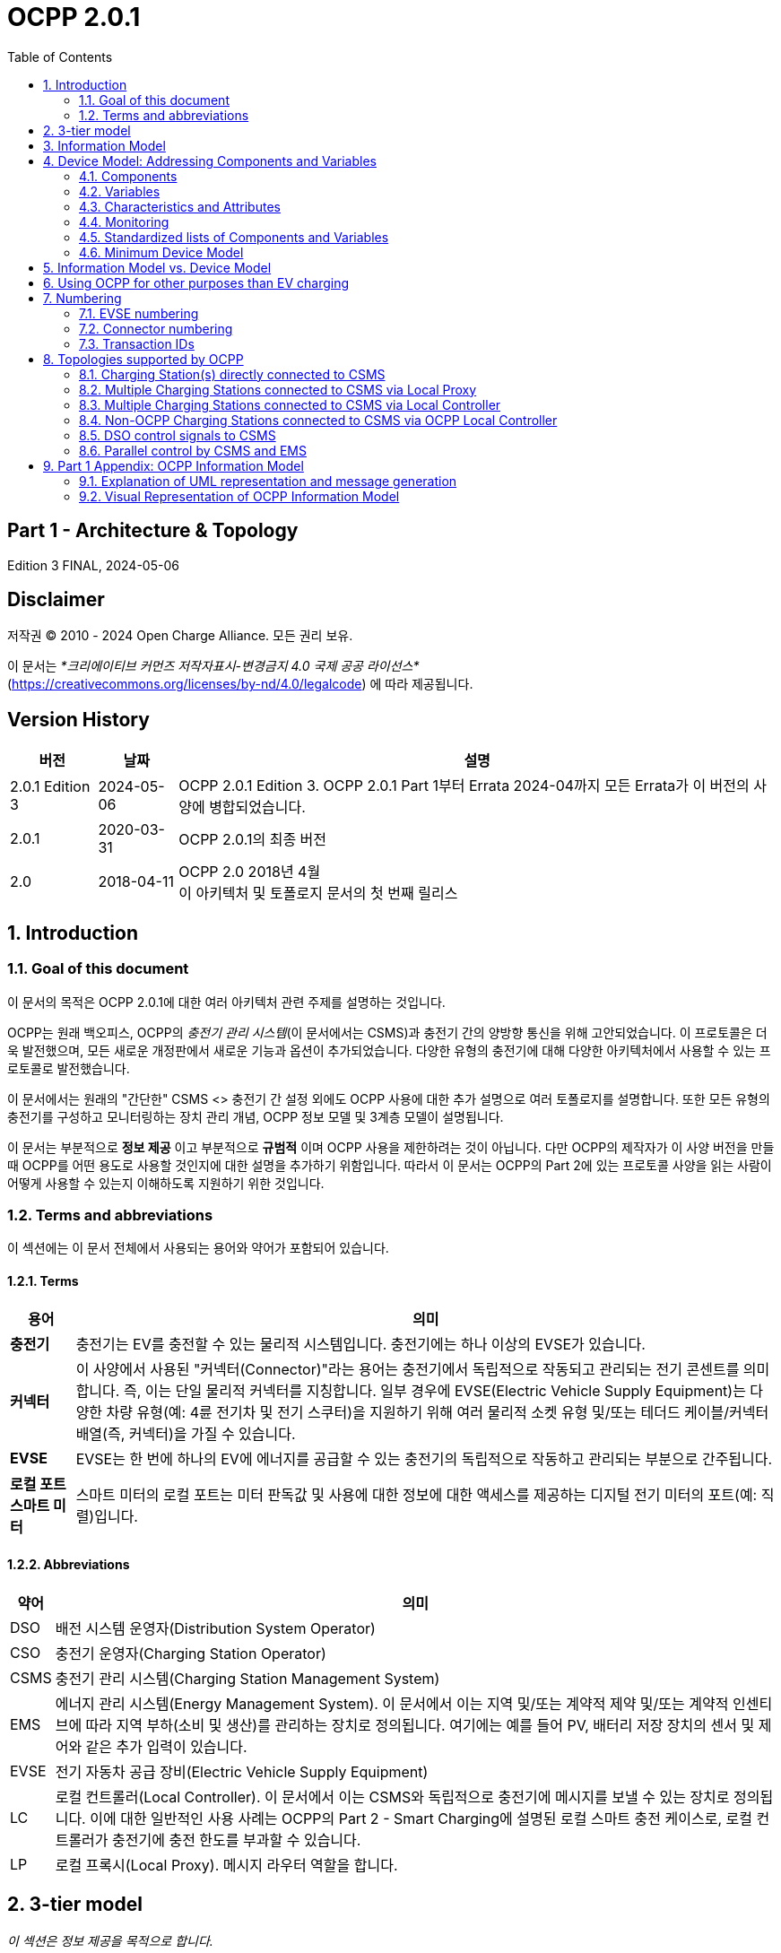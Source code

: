 = OCPP 2.0.1
:doctype: book
:toc: 
:toclevels: 2
:toc-title: Table of Contents
:icons: font
:icon-set: far

[discrete]
== Part 1 - Architecture & Topology

Edition 3 FINAL, 2024-05-06

<<<

[discrete]
== Disclaimer

저작권 © 2010 - 2024 Open Charge Alliance. 모든 권리 보유.

이 문서는 _*크리에이티브 커먼즈 저작자표시-변경금지 4.0 국제 공공 라이선스*_ +
(https://creativecommons.org/licenses/by-nd/4.0/legalcode) 에 따라 제공됩니다.

<<<

[discrete]
== Version History

[%autowidth.stretch,options="header,autowidth"]
|===
|버전 |날짜 |설명

|2.0.1 Edition 3 |2024-05-06 |OCPP 2.0.1 Edition 3. OCPP 2.0.1 Part 1부터 Errata 2024-04까지 모든 Errata가 이 버전의 사양에 병합되었습니다.
|2.0.1 |2020-03-31 |OCPP 2.0.1의 최종 버전
|2.0 |2018-04-11 |OCPP 2.0 2018년 4월 +
  이 아키텍처 및 토폴로지 문서의 첫 번째 릴리스
|===

:sectnums:
== Introduction

=== Goal of this document

이 문서의 목적은 OCPP 2.0.1에 대한 여러 아키텍처 관련 주제를 설명하는 것입니다.

OCPP는 원래 백오피스, OCPP의 _충전기 관리 시스템_(이 문서에서는 CSMS)과 충전기 간의 양방향 통신을 위해 고안되었습니다. 이 프로토콜은 더욱 발전했으며, 모든 새로운 개정판에서 새로운 기능과 옵션이 추가되었습니다. 다양한 유형의 충전기에 대해 다양한 아키텍처에서 사용할 수 있는 프로토콜로 발전했습니다.

이 문서에서는 원래의 "간단한" CSMS <> 충전기 간 설정 외에도 OCPP 사용에 대한 추가 설명으로 여러 토폴로지를 설명합니다. 또한 모든 유형의 충전기를 구성하고 모니터링하는 장치 관리 개념, OCPP 정보 모델 및 3계층 모델이 설명됩니다.

이 문서는 부분적으로 **정보 제공** 이고 부분적으로 **규범적** 이며 OCPP 사용을 제한하려는 것이 아닙니다. 다만 OCPP의 제작자가 이 사양 버전을 만들 때 OCPP를 어떤 용도로 사용할 것인지에 대한 설명을 추가하기 위함입니다. 따라서 이 문서는 OCPP의 Part 2에 있는 프로토콜 사양을 읽는 사람이 어떻게 사용할 수 있는지 이해하도록 지원하기 위한 것입니다.

=== Terms and abbreviations

이 섹션에는 이 문서 전체에서 사용되는 용어와 약어가 포함되어 있습니다.

==== Terms

[%autowidth.stretch,options="header,autowidth"]
|===
|용어 |의미
^s|충전기 |충전기는 EV를 충전할 수 있는 물리적 시스템입니다. 충전기에는 하나 이상의 EVSE가 있습니다.
^s|커넥터 |이 사양에서 사용된 "커넥터(Connector)"라는 용어는 충전기에서 독립적으로 작동되고 관리되는 전기 콘센트를 의미합니다. 즉, 이는 단일 물리적 커넥터를 지칭합니다. 일부 경우에 EVSE(Electric Vehicle Supply Equipment)는 다양한 차량 유형(예: 4륜 전기차 및 전기 스쿠터)을 지원하기 위해 여러 물리적 소켓 유형 및/또는 테더드 케이블/커넥터 배열(즉, 커넥터)을 가질 수 있습니다.
^s|EVSE |EVSE는 한 번에 하나의 EV에 에너지를 공급할 수 있는 충전기의 독립적으로 작동하고 관리되는 부분으로 간주됩니다.
^s|로컬 포트 ​​스마트 미터 |스마트 미터의 로컬 포트는 미터 판독값 및 사용에 대한 정보에 대한 액세스를 제공하는 디지털 전기 미터의 포트(예: 직렬)입니다.
|===

==== Abbreviations

[%autowidth.stretch,options="header,autowidth"]
|===
|약어 |의미

^|DSO |배전 시스템 운영자(Distribution System Operator)
^|CSO |충전기 운영자(Charging Station Operator)
^|CSMS |충전기 관리 시스템(Charging Station Management System)
^|EMS |에너지 관리 시스템(Energy Management System). 이 문서에서 이는 지역 및/또는 계약적 제약 및/또는 계약적 인센티브에 따라 지역 부하(소비 및 생산)를 관리하는 장치로 정의됩니다. 여기에는 예를 들어 PV, 배터리 저장 장치의 센서 및 제어와 같은 추가 입력이 있습니다.
^|EVSE |전기 자동차 공급 장비(Electric Vehicle Supply Equipment)
^|LC |로컬 컨트롤러(Local Controller). 이 문서에서 이는 CSMS와 독립적으로 충전기에 메시지를 보낼 수 있는 장치로 정의됩니다. 이에 대한 일반적인 사용 사례는 OCPP의 Part 2 - Smart Charging에 설명된 로컬 스마트 충전 케이스로, 로컬 컨트롤러가 충전기에 충전 한도를 부과할 수 있습니다.
^|LP |로컬 프록시(Local Proxy). 메시지 라우터 역할을 합니다.
|===

== 3-tier model

_이 섹션은 정보 제공을 목적으로 합니다._

OCPP 사양의 용어를 이해하려면 이 사양의 시작점을 이해하는 것이 중요합니다. OCPP 사양은 EV를 충전할 수 있는 물리적 시스템으로 충전기라는 용어를 사용합니다. 충전기에는 하나 이상의 EVSE(전기 자동차 공급 장비)가 있을 수 있습니다. EVSE는 한 번에 하나의 EV에 에너지를 공급할 수 있는 충전기의 일부로 간주됩니다. 이 사양에서 사용되는 커넥터라는 용어는 충전기에서 독립적으로 작동하고 관리되는 전기 콘센트를 말합니다. 즉, 이는 단일 물리적 커넥터에 해당합니다. 어떤 경우에는 EVSE에 여러 물리적 소켓 유형 및/또는 고정 케이블/커넥터 배열이 있어 다양한 차량 유형(예: 4륜 EV 및 전기 스쿠터)을 용이하게 할 수 있습니다. 이 설정을 3계층 모델이라고 하며 아래 그림에 시각화되어 있습니다.

.OCPP에서 사용되는 3계층 모델
image::part1/images/figure_1.png[OCPP에서 사용되는 3계층 모델]

[cols="^.^1s,10",%autowidth.stretch]
|===
|NOTE |이 섹션에서는 통신 목적으로 논리적 수준에서 충전 인프라를 설명합니다. 물리적 하드웨어에 매핑을 적용하고자 하지 않습니다. 이는 제조업체의 선택입니다. 예를 들어, EVSE는 충전기에 통합되어 해당 장치의 일부로 보일 수 있지만, 자체 케이스가 있고 충전기 물리적 엔티티 외부에 있을 수도 있습니다. 예를 들어 20개의 EVSE와 커넥터가 있는 충전 플라자가 1개의 충전기로 1개의 모뎀을 통해 CSMS와 통신하는 경우 OCPP에서 1개의 충전기로 간주됩니다.
|===
<<<

== Information Model

_이 섹션은 정보 제공을 목적으로 합니다._

OCPP 메시지의 복잡성이 커짐에 따라 OCPP 2.0.1은 OCPP의 메시지와 고유한 스키마에 대한 청사진인 _정보 모델_ 을 기반으로 합니다. 정보 모델이란 모든 속성을 가진 실제 객체를 설명하는 논리적 객체 집합을 의미합니다. 이는 프로토콜의 정보 구조에 대한 유익한 표현을 제공합니다. 또한 OCPP 내의 객체를 재사용 가능하게 만들고 메시지와 자동으로 생성된 메시지 스키마를 일관되게 정의할 수 있습니다(Part 3).

정보 모델은 도메인 모델 또는 핵심 모델이라고도 하는 모델로, OCPP 메시지와 데이터 유형이 생성되는 기반입니다. 이러한 데이터 유형은 OCPP 1.6 사양에서 추출되었으며 핵심 데이터 유형과 정규화된 데이터 유형이라고 합니다. 아래 그림은 정보 모델의 데이터 유형이 어떻게 구성되는지 보여줍니다.

Part 2 - Specification의 Datatypes 장에서 일부 데이터 유형에는 Common: 접두사가 있습니다. 이는 정보 모델에서 유래되었습니다. 이는 DataType이 다른 DataType 및 Messages 간에 공유될 수 있음을 의미합니다. 이는 장치의 OCPP 구현에 영향을 미치지 않습니다.

.예시 데이터 유형
image::part1/images/figure_2.svg[예시 데이터 유형]

정보 모델은 모델을 더 잘 살펴보기 위해(가독성을 위해) 여러 "함수"로 나뉩니다:

- Transactions
- SmartCharging
- Metering
- Security (Profiles/Authorization)
- Communication
- SecondaryActorSchedule

함수별 실제 모델에 대한 자세한 내용은 부록을 참조하세요.

<<<

[[device_model]]
== Device Model: Addressing Components and Variables

장치 모델은 OCPP 내의 일반화된 메커니즘을 말하며, 이를 통해 모든 충전기 모델이 어떻게 구축되는지 보고할 수 있으므로 모든 CSMS에서 관리할 수 있습니다. 장치 모델로 충전기를 관리하려면(즉, "장치를 관리하려면") 충전기의 구조를 미리 정의하지 않고도 충전기를 세부적으로 구성하고 모니터링하기 위한 여러 메시지와 사용 사례가 정의됩니다. 이를 위해 OCPP는 충전기에 대한 광범위한 정보를 교환할 수 있는 일반화된 메커니즘을 제공합니다. 이 버전의 장치 모델은 3계층 모델(충전기, EVSE, 커넥터)을 시작점으로 삼고 있으므로 장치 모델로 작성된 모든 설명은 이 세 계층을 따릅니다. 이 장의 나머지 부분에서는 충전기와 CSMS 간에 교환할 수 있는 데이터(및 관련 메타데이터)가 어떻게 보이는지 설명합니다. 장치를 관리하는 데 사용되는 사용 사례와 메시지는 여기에서 설명하지 않고 Part 2 - Specificaiton에서 설명합니다. 이 장에서는 데이터 모델에만 초점을 맞춥니다.

=== Components

OCPP 2.0.1에서 충전기는 일반적으로 물리적 장치(데이터 수집 및/또는 제어를 위해 연결된 외부 장비 포함), 논리적 기능 또는 논리적 데이터 엔터티를 나타내는 _"구성 요소"_ 세트로 모델링됩니다. 다양한 유형의 _component_ 는 주로 _표준화된_ 구성 요소의 이름(OCPP 2c 부분 참조)이거나 새롭고 사전 표준화된 장비, 공급업체별 확장 등의 경우 사용자 지정/비표준화된 구성 요소 이름인 ComponentName으로 식별됩니다.

_ChargingStation_ (TopLevel), _EVSE_ 및 _Connector_ 는 충전기의 세 가지 주요 "계층"을 나타내며 많은 OCPP 데이터 구조에서 널리 사용되는 암묵적 "위치 기반" 주소 지정 체계를 구성합니다. 각 "계층"에는 계층을 나타내는 동일한 이름의 구성 요소가 있습니다. 예를 들어, 충전기의 EVSE 1은 "EVSE"(인스턴스 이름 없음)라는 이름의 구성 요소로 표현되고 "_evseId_ = 1"입니다. 마찬가지로 EVSE 1의 Connector 1은 "Connector"(인스턴스 이름 없음)라는 이름의 구성 요소로 표현되고 "_evseId_ = 1, _connectorId_ = 1"입니다.

기본적으로 모든 _components_ 는 _ChargingStation_ 계층에 있지만, 모든 구성 요소의 개별 인스턴스는 EVSE 또는 EVSE 및 Connector 식별 번호를 구성 요소 주소 지정 참조의 일부로 포함하여 특정 _EVSE_ 또는 특정 _Connector_(특정 EVSE에 있음)와 연관될 수 있습니다.

또한, 구성 요소의 인스턴스가 두 개 이상(기능적 차원에서) 있을 수 있으며, 이는 다중 발생 물리적 또는 논리적 구성 요소(예: 전력 변환기 모듈, 팬 뱅크, 상주 펌웨어 이미지 등)를 나타냅니다.

각 고유한 _component_ 인스턴스는 (선택 사항) _componentInstance_ 주소 지정 키로 고유하게 식별됩니다. _componentInstance_ 가 제공되지 않으면 _component_ 의 기본 또는 유일한 인스턴스가 참조됩니다.

_Components_ 는 자체적으로 데이터를 보유하지 않습니다. 각 구성 요소 인스턴스와 관련된 모든 외부 액세스 가능한 데이터는 변경 사항을 읽고, 설정하고, 모니터링할 수 있는 _variables_ 집합으로 표현됩니다. 구성 요소와 하나 이상의 변수의 관계는 아래에 설명되어 있습니다.

.Component 및 변수
image::part1/images/figure_3.svg[Component 및 변수]

아래 표는 몇 가지 일반적인 구성 요소(표준화된 구성 요소 이름)와 기본 가정용 충전기와 일반적인 공공 충전기에서 일반적으로 발생하는 계층적 위치 수준의 예를 보여줍니다.

[%autowidth.stretch,cols="1,1,1",options="header",frame=all,grid=all]
|===
3.+<|기본 가정용 충전기 구성 예

s|ChargingStation 계층 s|EVSE 계층 s|Connector 계층
|ChargingStation(기기 자체) |EVSE(기기 자체) |Connector(기기 자체)
|RadioLink |ControlMetering |PlugRetentionLock
|TokenReader |OverCurrentBreaker |{nbsp}
|Controller |RCD |{nbsp}
|{nbsp} |ChargingStatusIndicator |{nbsp}
|===

[%autowidth.stretch,cols="1,1,1",options="header",frame=all,grid=all]
|===
3.+<|공공 충전기 예 구성

s|충전기 계층 s|EVSE 계층 s|커넥터 계층
|ChargingStation(기기 자체) |EVSE(기기 자체) |커넥터(기기 자체)
|ElectricalFeed |ElectricalFeed |AccessProtection
|TokenReader |TokenReader |PlugRetentionLock
|Display     |Display     |{nbsp}
|FiscalMetering |FiscalMetering  |{nbsp}
|Clock          |ControlMetering |{nbsp}
|Controller     |OverCurrentBreaker |{nbsp}
|{nbsp}         |RCD                |{nbsp}
|{nbsp}         |ChargingStatusIndicator  |{nbsp}
|===

=== Variables

모든 _component_ 에는 여러 개의 _variables_ 가 있으며, 이는 해당 _component_ 에 적용 가능한 모든(외부에서 볼 수 있는) 데이터(구성 매개변수, 측정된 값(예: 전류 또는 온도) 및/또는 변수 값에 대한 모니터링된 변경 사항 포함)를 보관, 설정, 읽거나 보고하는 데 사용할 수 있습니다.

많은 _component_ 에는 본질적으로 구성 요소 유형(예: _Connector_ 구성 요소의 _ConnectorType_)에 고유한 연관된 _variables_ 가 있을 수 있지만, 글로벌 및/또는 선택적 기준으로 표준화된 고수준 이벤트 알림 및 상태/상태 보고(예: _Problem_, _Active_)를 제공하고 인벤토리/검색 프로세스 중에 구성 요소 존재, 가용성 등을 보고하는 데 사용되는 최소한의 표준화된 _variables_ 가 있습니다(예: _Available_, _Enabled_). 충전기는 읽기 전용이고 _true_ 로 설정된 경우 기본 변수 _Present_, _Available_ 및 _Enabled_ 를 보고할 필요가 없습니다. 충전기가 _Present_, _Available_ 및/또는 _Enabled_ 를 보고하지 않는 경우 중앙 시스템은 이를 읽기 전용이고 _true_ 로 설정되었다고 가정해야 합니다. 변수는 다양한 일반적인 범용 데이터 유형(부울, 정수, 소수, 날짜-시간, 문자열) 중 하나일 수 있지만 허용 가능한 값을 특정 범위, 열거형 목록, 집합 또는 정렬된 목록으로 제한할 수도 있습니다.

복잡한 구성 요소를 지원하기 위해 모든 구성 요소와 연관된 주어진 변수 이름의 인스턴스가 두 개 이상 있을 수 있습니다(예: 여러 지점에서 온도, 전류 또는 전압을 보고하는 전력 변환기 모듈).

각 고유한 _variable_ 인스턴스는 (선택 사항) _variableInstance_ 주소 지정 키 문자열 값으로 고유하게 식별됩니다. _variableInstance_ 가 제공되지 않으면 _variable_ 의 기본 인스턴스 또는 유일한 인스턴스가 참조됩니다.

=== Characteristics and Attributes

각 _variables_ 는 기본(_"Actual"_) 값 외에도 동일한 기본 _variables_ 이름과 _variableInstance_ 에 연결된 연관된 보조 데이터 집합을 가질 수 있습니다.

이렇게 하면 일관성과 검색 가능성이 부족한 보조 변수 이름(예: FanSpeed, FanSpeedUnits, MinimumFanSpeed, BaseFanSpeed)의 혼란스러운 클러스터로 _variables_ 네임스페이스가 어지럽게 되는 것을 크게 방지할 수 있습니다.

보조 변수 데이터에는 다음이 포함됩니다.

* 변수 특성 메타데이터(읽기 전용)
** 측정 단위(V, W, kW, kWh 등)
** 데이터 유형(정수, 10진수, 문자열, 날짜, OptionList 등)
** 하한
** 상한
** 열거 변수에 허용되는 값 목록
* 변수 속성(읽기-쓰기):
** 실제 값
** 대상 값
** 구성된 하한
** 구성된 상한
** 가변성(값을 변경할 수 있는지 여부, 예: ReadOnly 또는 ReadWrite)
** 지속성(재부팅 또는 정전 시 값이 보존되는지 여부)

아래 그림은 하나 이상의 VariableAttributes와 변수의 관계를 보여줍니다.

.변수 속성 및 특성
image::part1/images/figure_4.svg[변수 속성 및 특성]

DeviceModel을 사용하여 (물리적) 장치와 (가상) 컨트롤러 구성 요소를 구현하는 방법에는 차이가 있습니다. (가상) 컨트롤러 구성 요소는 Part 2의 "Referenced Components and Variables" 챕터에 설명된 대로 구현해야 합니다.

이러한 종류의 구성 요소/변수는 variableAttribute 유형 'Actual'만 사용합니다. 이 variableAttribute가 쓰기 가능한지 여부에 따라 CSMS는 이를 사용하여 새 값을 설정할 수 있습니다.

(물리적) 장치는 구현하기가 조금 더 복잡합니다. 예를 들어, 팬 속도가 있는 팬이 있고 (물리적) 제한 범위가 0~1000입니다. 하지만 팬이 작동을 멈출 수 있으므로 값을 200 미만으로 설정해서는 안 됩니다. 그리고 500 이상으로 설정해서는 안 됩니다. 장기적으로 팬에 좋지 않기 때문입니다. DeviceModel을 사용하여 이 장치를 구현하는 경우 다음과 같이 정의할 수 있습니다.

[cols="<.^1s,<.^1s,<.^1s,<.^3",%autowidth.stretch,frame=all,grid=all]
|===
|구성 요소 |name 2.+d|팬
.13+|변수 |name 2.+d|팬 속도
  .3+|variableAttribute 1 |type d|실제
    |value d|<팬의 현재 팬 속도 값.>
    |변경 가능 d|읽기 전용
  .3+|variableAttribute 2 |type d|대상
    |value d|<CSMS는 이 값을 사용하여 팬 속도를 조정할 수 있습니다. 충전기는 실제 값을 대상 값으로 유지하려고 해야 합니다.>
    |변경 가능 d|읽기 쓰기
  .2+|variableAttribute 3 |type d|최대 설정
    |value d|<예제의 값 '500'. 대상은 이 값보다 높게 설정할 수 없습니다.>
  .2+|variableAttribute 4 |type d|MinSet
    |value d|<예시의 값 '200'입니다. 대상은 이 값보다 낮게 설정할 수 없습니다.>
  .2+|variableCharacteristics |maxLimit d|<예시의 값 '1000'입니다. 이는 팬의 물리적 최대 한계일 수 있습니다.>
    |minLimit d|<예시의 값 '0'입니다. 이는 팬의 물리적 최소 한계일 수 있습니다. 팬이 다른 방향으로도 회전할 수 있는 경우 -1000일 수도 있습니다.>
|Description 3+d|이는 DeviceModel을 사용하여 팬을 정의하는 방법의 예입니다.
|===

값 600으로 대상을 설정하려고 할 때 충전기는 먼저 허용되는 최소 및 최대 값/한계를 확인하고 설정을 거부합니다. 목표 값이 500으로 설정된 경우 값은 범위 내에 있으며 충전 스테이션은 설정 및 시작을 허용하여 실제 팬 속도를 조정합니다. 실제 팬 속도가 502로 측정된 경우 범위를 벗어납니다. 그러나 CSMS에 보고해야 하므로 최소 및 최대 값/한계를 확인하지 않고 물리적 구성 요소의 실제 값을 업데이트해야 합니다.

=== Monitoring

선택적 모니터링 설정은 변수와 연관될 수 있으며, 이를 통해 _variables_ (_Actual_) 값의 변경 사항을 이벤트 알림으로 CSMS에 보고할 수 있습니다.

여기에는 다음이 포함됩니다.

* 모니터링 값
* 모니터링 유형: 상한 임계값, 하한 임계값, 델타, 주기
* 이벤트를 보고할 때의 심각도 수준

다음 표는 어떤 MonitorType/dataType 조합이 가능한지 보여줍니다.

[%autowidth.stretch,cols="<.^s,8*^.^",options="header"]
|===
|{nbsp} |문자열 |10진수 |정수 |dateTime |부울 |옵션 목록 |시퀀스 목록 |멤버 목록
|상한 임계값 |{nbsp} |X |X |{nbsp} |{nbsp} |{nbsp} |{nbsp} |{nbsp}
|하한 임계값 |{nbsp} |X |X |{nbsp} |{nbsp} |{nbsp} |{nbsp} |{nbsp}
|델타 |X |X |X |X |X |X |X |X 
|주기 |X |X |X |{nbsp} |X |X |X |X
|시간 동기화 주기 +
(PeriodicClockAligned) |X |X |X |X |{nbsp} |X |X |X 
|===

* _상한 임계값(UpperThreshold)_ 및 _하한 임계값(LowerThreshold)_ 의 경우 값은 변수의 실제 값이 초과해야 할 값을 나타냅니다.
* _Delta_ 의 경우 이 값은 모니터가 설정된 순간부터 실제 값과 비교한 값의 변화를 나타냅니다.
** 변수의 dataType이 정수 또는 소수인 경우 이 값은 모니터를 트리거하기 위해 도달해야 할 차이를 나타냅니다.
** 변수의 dataType이 dateTime인 경우 측정 단위는 초입니다.
** 변수의 dataType이 문자열, 부울, OptionList, SequenceList 또는 MemberList인 경우 이 값은 무시됩니다. +
모니터는 실제 값이 변경될 때마다 트리거됩니다.
* 델타 모니터가 트리거되거나 충전기가 재부팅되면 충전기는 새 순간 값을 설정합니다.
* _Periodic_ 및 _PeriodicClockAligned_ 의 경우 값은 초 단위의 간격을 나타냅니다.

Variable과 하나 이상의 VariableMonitoring 요소 간의 관계는 아래 그림에 설명되어 있습니다.

.변수와 모니터링
image::part1/images/figure_5.svg[변수와 모니터링]

=== Standardized lists of Components and Variables

다양한 충전기와 CSMS 간에 일정 수준의 상호 운용성을 제공하기 위해 위에서 정의된 _component_ 및 _variables_ 모델 외에도 OCPP 사양의 Part 2 - Appendices에서는 구성 요소 및 변수에 대한 표준화된 이름 목록을 제공합니다. 이 목록의 아이디어는 충전기와 CSMS가 구성 요소에 대한 정보를 교환하려는 경우 _OCPP 사양에 나열되어 있는 경우_ 동일한 이름과 설명을 사용하도록 하는 것입니다. 사양에 나열되지 않은 _component_ 또는 _variables_ 의 이름의 경우 충전기 제조업체와 CSMS 간에 양자 약속을 해야 합니다. 이러한 경우 새 버전의 OCPP에 새롭거나 추가된 _component_ 및 _variables_ 를 포함할 수 있도록 Open Charge Alliance에 피드백을 제공하는 것이 좋습니다.

=== Minimum Device Model

장치 모델은 모든 충전기 모델에 적용할 수 있는 _일반화된_ 메커니즘이므로 다양한 구현의 복잡성은 다를 수 있습니다. 이는 모두 필요하지 않은 여러 사용 사례와 메시지로 구성됩니다. 이 섹션에서는 OCPP 2.0.1의 작동 구현을 만드는 데 필요한 장치 모델의 최소 부분을 설명합니다.

장치 모델은 충전기를 구성하고 모니터링하는 데 사용할 수 있는 구성 요소와 변수를 소개합니다. 이러한 구성 요소와 변수 중 일부는 사양의 Part 2의 _Referenced Components and Variables_ 목록(기능 블록별로 그룹화)에 포함됩니다. 기능 블록을 구현할 때 기능 블록에 속하는 모든 필수 구성 변수는 구현해야 합니다. _General_ 섹션의 필수 구성 변수는 모든 OCPP 2.0.1 구현에도 구현해야 합니다.

다음 표는 장치 모델 구현의 일부인 모든 사용 사례에 대해 구현해야 하거나 선택해야 하는 메시지를 설명합니다.

[%autowidth.stretch,cols="<.^2,<.^3",frame=all,grid=all,options="header"]
|===
2.+s|최소한의 장치 모델 구현에 포함되는 사용 사례/메시지

s|사용 사례 s|메시지
|_B05 Set Variables_ |SetVariables 메시지는 반드시 구현되어야 합니다.
|_B06 Get Variables_ |GetVariables 메시지는 반드시 구현되어야 합니다.
|_B07 Get Base Report_ |GetBaseReport 메시지는 반드시 구현되어야 하며 ConfigurationInventory와 FullInventory를 지원해야 합니다. 이러한 보고서의 내용은 충전기 구현에 따라 달라집니다. 구현에 어떤 구성 요소와 변수가 있는지는 구현자가 결정해야 합니다.

2.+s|최소한의 장치 모델 구현에 포함되지 않은 추가 사용 사례/메시지
s|사용 사례 s|메시지
|_B08 Get Custom Report_ |GetCustomReport 메시지는 선택 사항입니다.
|_N02 Get Monitoring Report_ |GetMonitoringReportRequest 메시지는 선택 사항입니다.
|_N03 Set Monitoring Base_ |SetMonitoringBaseRequest 메시지는 선택 사항입니다.
|_N04 Set Variable Monitoring_ |SetVariableMonitoringRequest 메시지는 선택 사항입니다.

|_N05 Set Monitoring Level_ |SetMonitoringLevelRequest 메시지는 선택 사항입니다.
|_N06 Clear/Remove Monitoring_ |ClearVariableMonitoringRequest 메시지는 선택 사항입니다.
|_N07 Alert Event_ |모니터링이 구현되지 않은 경우에도 충전기에서 NotifyEventRequest를 구현하여 내장된 모니터링 이벤트를 보고하는 데 사용할 수 있도록 하는 것이 좋습니다.
|_N08 Periodic Event_ |N07을 참조하세요.
|===

<<<

== Information Model vs. Device Model

위에서 설명한 대로, 정보 모델과 장치 모델은 서로 다른 개념을 나타냅니다. 정보 모델은 OCPP의 메시지와 데이터 유형이 기반으로 하는 정보 구조 모델을 나타내는 반면, 장치 모델은 충전기의 모든 모델이 어떻게 구축되는지 보고할 수 있도록 하는 OCPP 내의 일반화된 메커니즘을 나타내므로 충전기의 구조를 미리 정의하지 않고도 모든 CSMS에서 관리할 수 있습니다.

따라서 장치 관리에 사용되는 메시지는 정보 모델의 일부이고 장치를 모델링하는 데 사용되는 객체(_'Component'_ 및 _'Variable'_)도 정보 모델의 일부입니다.

<<<

== Using OCPP for other purposes than EV charging

이 문서의 서론에서 언급했듯이 OCPP는 주로 CSMS와 충전기 간의 양방향 통신을 위한 것입니다. 그러나 <<device_model,Device Model>> 장에서 설명한 대로 장치 모델을 추가하면 OCPP를 다른 용도로도 사용할 수 있습니다. 예를 들어, 변압기 또는 독립형 배터리 팩의 이벤트 또는 상태 변경 보고는 EV 충전 인프라를 구축하는 회사에 유용할 수도 있습니다. 이 예에서 BootNotification을 사용하여 이러한 장치를 관리 시스템에 연결할 수 있습니다. 장치 모델에서 충전기가 아닌 장치는 구성 요소 충전기가 최상위 수준에 없다는 사실로 인식할 수 있습니다. 현재 OCPP 사양은 충전기가 아닌 장치에 대한 사용 사례를 제공하지 않습니다. 그러나 향후 OCPP 버전에서 추가될 수 있습니다.

<<<

== Numbering

_이 섹션은 규범적입니다._

=== EVSE numbering

CSMS가 충전기의 모든 EVSE를 처리할 수 있도록 하려면 EVSE에 항상 동일한 번호를 매겨야 합니다.

EVSE 번호 매기기(evseId)는 다음과 같아야 합니다.

* EVSE는 모든 충전기에서 1부터 시작하여 순차적으로 번호를 매겨야 합니다(번호를 건너뛸 수 없음).
* evseId는 충전기의 총 EVSE 수보다 클 수 없습니다.
* CSMS에서 시작한 작업의 경우 evseId 0은 전체 충전기를 처리하기 위해 예약되어 있습니다.
* 충전기에서 시작한 작업(보고 시)의 경우 evseId 0은 충전기 메인 컨트롤러에 예약되어 있습니다.

예: EVSE가 3개 있는 충전기: 모든 EVSE는 ID 1, 2, 3으로 번호를 매겨야 합니다. 충전기의 EVSE는 왼쪽에서 오른쪽으로, 위에서 아래로 증가하는 논리적인 방식으로 번호를 매기는 것이 좋습니다.

=== Connector numbering

CSMS가 충전기의 모든 커넥터를 처리할 수 있도록 하려면 커넥터는 항상 동일한 방식으로 번호가 매겨져야 합니다.

커넥터 번호(connectorId)는 다음과 같아야 합니다.

* 커넥터는 모든 EVSE에서 connectorId 1부터 시작하여(증가) 번호가 매겨집니다.
* EVSE당 모든 커넥터는 고유한 번호가 있습니다.
* EVSE의 첫 번째 커넥터의 ID는 1이어야 합니다.
* 동일한 EVSE의 추가 커넥터는 순차적으로 번호가 매겨져야 합니다(번호를 건너뛸 수 없음).
* connectorId는 해당 EVSE의 총 커넥터 수보다 높아서는 안 됩니다.

예: 각각 2개의 커넥터가 있는 3개의 EVSE가 있는 충전기는 다음과 같이 번호가 매겨집니다.

* EVSE 1에는 connectorId 1과 2가 있는 커넥터가 있습니다.
* EVSE 2에는 connectorId 1과 2가 있는 커넥터가 있습니다.
* EVSE 3에는 connectorId 1과 2가 있는 커넥터가 있습니다.

=== Transaction IDs

이제 TransactionId는 충전기에서 생성되며, 시작된 모든 트랜잭션에 대해 이 충전기에서 고유해야 합니다.

OCPP 1.x에서는 CSMS에서 이를 수행했습니다.

트랜잭션 ID의 형식은 구현에 맡깁니다. 예를 들어 증분 숫자(incremental number) 또는 UUID일 수 있습니다.

<<<

== Topologies supported by OCPP

이 장에서는 OCPP를 사용하기 위한 여러 토폴로지를 보여줍니다. 서론에서 언급했듯이 OCPP는 원래 각 충전기가 CSMS와 직접 통신하는 설정에 사용되었습니다. OCPP는 충전기 네트워크의 토폴로지에 대한 지식이 없다는 점을 명심하는 것이 중요합니다. 다음 그림은 OCPP를 사용하는 설정에서 가능한 구성 요소와 이러한 구성 요소 간의 관계를 보여줍니다.

.OCPP를 사용하는 설정에서 가능한 구성 요소
image::part1/images/figure_6.svg[OCPP를 사용하는 설정에서 가능한 구성 요소]

=== Charging Station(s) directly connected to CSMS

**설명**

이것은 OCPP를 사용하기 위한 기본 설정입니다.

.CSMS에 직접 연결된 충전기
image::part1/images/figure_7.svg[CSMS에 직접 연결된 충전기]

[[multiple_charging_stations_connected_to_csms_via_local_proxy]]
=== Multiple Charging Stations connected to CSMS via Local Proxy

**설명**

어떤 상황에서는 충전기 그룹의 모든 통신을 단일 네트워크 노드(예: 모뎀, 라우터 등)를 통해 라우팅하는 것이 바람직합니다. 대표적인 예로는 여러 개의 충전기가 모바일 네트워크에 거의 또는 전혀 액세스할 수 없는 지하 주차장에 있는 상황입니다. 모바일 데이터에 대한 액세스를 제공하기 위해 충전기는 LAN을 통해 중앙 데이터 통신 장치에 연결됩니다. 이 중앙 장치는 모바일 네트워크에 연결되고 CSMS와 충전기 간의 프록시 역할을 합니다. 이러한 장치를 OCPP에서 "로컬 프록시"(LP)라고 합니다. 로컬 프록시는 메시지 라우터 역할을 합니다. CSMS와 충전기 모두 네트워크 토폴로지를 인식하지 못합니다. 그룹 내 충전기의 경우 로컬 프록시는 CSMS입니다. 마찬가지로 CSMS의 경우 로컬 프록시는 충전기입니다. 아래 다이어그램은 이 구성을 보여줍니다.

.로컬 프록시를 통해 CSMS에 연결된 여러 충전기
image::part1/images/figure_8.svg[로컬 프록시를 통해 CSMS에 연결된 여러 충전기]

=== Multiple Charging Stations connected to CSMS via Local Controller

**설명**

<<multiple_charging_stations_connected_to_csms_via_local_proxy,Local proxy>>는 OCPP 메시지를 라우팅하는 것 이상의 역할을 하지 않지만, 로컬 컨트롤러는 CSMS와 독립적으로 충전기에 메시지를 보낼 수 있습니다. 이에 대한 일반적인 사용 사례는 OCPP Part 2 - Smart Charging 장에 설명된 로컬 스마트 충전 사례로, 로컬 컨트롤러가 충전기에 충전 한도를 부과할 수 있습니다. 로컬 컨트롤러가 CSMS에서 처리되도록 하려면 자체 충전기 ID가 있어야 합니다. OCPP의 관점에서 볼 때 로컬 컨트롤러는 충전기(EVSE/커넥터 없음)일 뿐입니다. CSMS는 로컬 스마트 충전 등을 지원하기 위해 로컬 컨트롤러를 처리하는 논리를 보유합니다. 그룹 토폴로지를 수동으로 구성하거나 BootNotifications의 IP 주소 및 정보를 기반으로 네트워크에서 추론하는 것은 CSMS 구현에 달려 있습니다. 아래 다이어그램은 이 구성을 보여줍니다.

.로컬 컨트롤러를 통해 CSMS에 연결된 여러 충전기
image::part1/images/figure_9.svg[로컬 컨트롤러를 통해 CSMS에 연결된 여러 충전기]

[cols="^.^1s,10",%autowidth.stretch]
|===
|NOTE |기술적으로 이 토폴로지는 여러 가지 방법으로 실현할 수 있습니다. 웹소켓과 함께 이 설정을 사용할 때, 충전기가 로컬 컨트롤러에 연결되면 CSMS에 동일한 주소로 웹소켓 연결을 열어야 함을 의미합니다. 이 접근 방식의 장점은 로컬 컨트롤러가 모든 메시지를 보고 이에 따라 조치를 취할 수 있고, 메시지를 기다릴 필요가 없으며, 충전기에서 펌웨어 업데이트 등이 가능하고 CSMS에 특별한 소프트웨어가 필요하지 않다는 것입니다. (대규모 설치의 경우) CSMS와 로컬 컨트롤러 간에 많은 웹소켓 연결이 필요할 수 있습니다. 자세한 내용은 OCPP Part 4 - Implementation guide를 참조하세요.
|===

=== Non-OCPP Charging Stations connected to CSMS via OCPP Local Controller

**설명**

이 설정에는 OCPP가 활성화된 로컬 컨트롤러를 사용하여 추상화된 여러 개의 비 OCPP 충전기가 있습니다.

이 상황에서 OCPP를 적용할 때 로컬 컨트롤러는 여러 EVSE가 있는 충전기로 간주되어야 하거나 로컬 컨트롤러는 여러 개의 OCPP 충전기(자체 충전기 ID가 있음)로 작동해야 합니다.

.로컬 컨트롤러를 통해 CSMS에 연결된 여러 개의 비 OCPP 충전기
image::part1/images/figure_10.svg[로컬 컨트롤러를 통해 CSMS에 연결된 여러 개의 비 OCPP 충전기]

=== DSO control signals to CSMS

**설명**

이 설정은 CSMS가 충전기로 신호를 보내는 유일한 애플리케이션이지만 CSMS는 (대부분의 경우) 그리드 제약에 따라 DSO로부터 스마트 충전 신호를 수신합니다. 즉, OpenADR 또는 OSCP와 같은 비 OCPP 신호가 수신되고 이 신호에 따라 CSMS가 충전기에서 충전을 제한합니다. 충전기를 완벽하게 제어하려는 CSO는 이 아키텍처를 사용하여 충전기에서 사용되는 에너지 양을 제어할 수 있습니다. 충전 프로파일/충전 일정을 충전기로 보내면 됩니다.

.스마트 충전 - CSMS로 전송되는 DSO 제어 신호
image::part1/images/figure_11.svg[스마트 충전 - CSMS로 전송되는 DSO 제어 신호]

=== Parallel control by CSMS and EMS

**설명**

충전기가 CSMS뿐만 아니라 에너지 관리 시스템에도 연결된 (반)개인((semi-)private) 상황에서는 특정 형태의 병렬 제어가 지원되어야 합니다. OCPP는 최소한 충전기 유지 관리에 사용해야 하지만 OCPP 2.0.1은 외부 스마트 충전 제어 한도 보고도 지원합니다. 따라서 에너지 관리 시스템이 나중에 충전하는 것이 "더 낫다"고 판단하면 에너지 관리 시스템은 충전기에 외부 한도(예: 0)를 부과할 수 있으며, 충전기는 이를 OCPP를 통해 CSMS에 보고할 수 있습니다. 에너지 관리 시스템은 예를 들어 스마트 미터의 로컬 포트에서 입력을 받아 과부하 연결을 방지할 수 있지만 충전하지 않는 다른 이유(예: 기상 조건)가 있을 수도 있습니다.

.CSMS 및 EMS의 병렬 제어
image::part1/images/figure_12.svg[CSMS 및 EMS의 병렬 제어]

<<<

== Part 1 Appendix: OCPP Information Model

=== Explanation of UML representation and message generation

다음 문단에서는 OCPP 정보 모델의 UML 체계를 보여줍니다. 이 모델은 공통 정보 모델(Common Information Model, CIM)과 어느 정도 CEFACT 명명 표준(표준의 일부에 불과함)을 기반으로 합니다. 모델의 객체는 _BusinessComponents_ 라는 이름이 지정되고 MRID 및 Name과 같은 CIM _IdentifiedObject_ 에서 속성을 상속합니다. UML 다이어그램에서 _IdentifiedObject_ 에서 상속된 속성은 _IdentifiedObject_ 스테레오타입(< < > > 사이) 아래에 표시됩니다.

다른 속성은 스테레오타입 < < Content > > 아래에 나열됩니다.

OCPP의 메시지는 다음 문단에 표현된 모델에서 3단계 프로세스를 거쳐 파생됩니다.

.정보 모델에서 Message / scheme으로의 프로세스
image::part1/images/figure_13.svg[정보 모델에서 Message / scheme으로의 프로세스]

정보 모델을 만든 후 메시지는 정보 모델을 기반으로 만들어집니다. 그러나 이 전환(첫 번째 화살표)에서 일부 규칙은 메시지 모델링에 (수동으로) 적용됩니다. 적용되는 가장 중요한 규칙은 <field>가 하나만 있는 <class>에 대한 참조가 포함된 메시지가 <class><field>라는 이름의 필드로 대체된다는 것입니다. 예를 들어, 메시지에 ID만 있는 Transaction이 포함된 경우, 이는 transactionId로 대체됩니다.

다음 단계에서 사양의 Part 2 - Messages and Datatypes 섹션을 생성할 때 가독성을 위해 _CounterType_ 과 같은 모든 Core DataType은 이 예에서 열거형을 제외하고 참조하는 Primitive DataType(_integer_)으로 대체됩니다.

=== Visual Representation of OCPP Information Model

.OCPP 정보 모델: 트랜잭션
image::part1/images/figure_14.svg[OCPP 정보 모델: 트랜잭션]

.OCPP 정보 모델: SmartCharging
image::part1/images/figure_15.svg[OCPP 정보 모델: SmartCharging]

.OCPP 정보 모델: 계량
image::part1/images/figure_16.svg[OCPP 정보 모델: 계량]

.OCPP 정보 모델: 장치 모델
image::part1/images/figure_17.svg[OCPP 정보 모델: 장치 모델]

.OCPP 정보 모델: 보안 프로파일
image::part1/images/figure_18.svg[OCPP 정보 모델: 보안 프로파일]

.OCPP 정보 모델: 보안 권한 부여
image::part1/images/figure_19.svg[OCPP 정보 모델: 보안 권한 부여]

.OCPP 정보 모델: 통신
image::part1/images/figure_20.svg[OCPP 정보 모델: 통신]

.OCPP 정보 모델: SecondaryActorSchedule
image::part1/images/figure_21.svg[OCPP 정보 모델: SecondaryActorSchedule]
